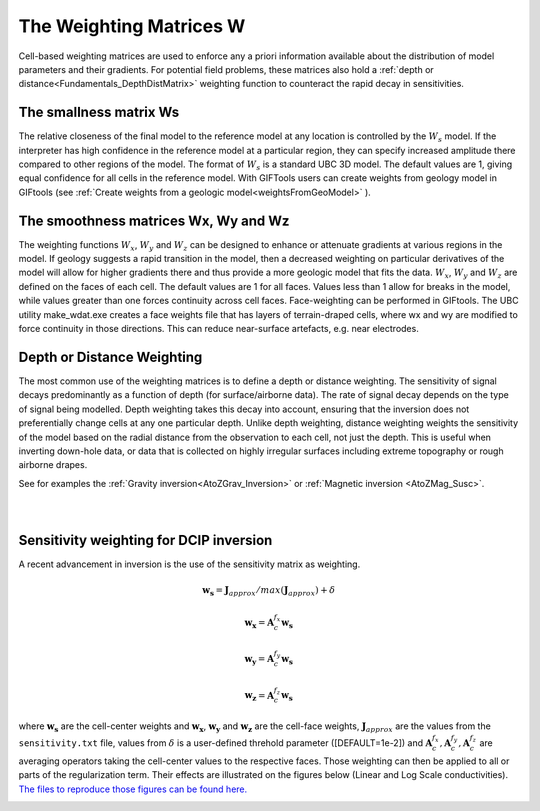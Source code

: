 .. _Fundamentals_WeightingMatrix:

The Weighting Matrices W
========================

Cell-based weighting matrices are used to enforce any a priori information
available about the distribution of model parameters and their gradients. For
potential field problems, these matrices also hold a :ref:`depth or distance<Fundamentals_DepthDistMatrix>` weighting function to counteract the rapid decay in
sensitivities.

.. math::
    \phi_m(\mathbf{m}) = &{\alpha_s} ||\mathbf{\color{blue}W_s}\;\mathbf{R}_s(\mathbf{m}-\mathbf{m}_{ref})||_2^2 +\\
    &{\alpha_x} ||\mathbf{\color{blue}W_x}\;\mathbf{R}_x \; \mathbf{G}_x(\mathbf{m}-\mathbf{m}_{ref})||_2^2 +\\
    &{\alpha_y} ||\mathbf{\color{blue}W_y}\;\mathbf{R}_y \; \mathbf{G}_y(\mathbf{m}-\mathbf{m}_{ref})||_2^2 +\\
    &{\alpha_z} ||\mathbf{\color{blue}W_z}\;\mathbf{R}_z \; \mathbf{G}_z(\mathbf{m}-\mathbf{m}_{ref})||_2^2
    :label: Regularizer_w

The smallness matrix Ws
-----------------------
The relative closeness of the final model to the reference model at any location is controlled by the :math:`W_s` model. If the interpreter has high confidence in the reference model at a particular region, they can specify increased amplitude there compared to other regions of the model. The format of :math:`W_s` is a standard UBC 3D model. The default values are 1, giving equal confidence for all cells in the reference model. With GIFTools users can create weights from geology model in GIFtools (see :ref:`Create weights from a geologic model<weightsFromGeoModel>` ).


The smoothness matrices Wx, Wy and Wz
-------------------------------------
The weighting functions :math:`W_x`, :math:`W_y` and :math:`W_z` can be designed to enhance or attenuate gradients at various regions in the model. If geology suggests a rapid transition in the model, then a decreased weighting on particular derivatives of the model will allow for higher gradients there and thus provide a more geologic model that fits the data.
:math:`W_x`, :math:`W_y` and :math:`W_z` are defined on the faces of each cell. The default values are 1 for all faces. Values less than 1 allow for breaks in the model, while values greater than one forces continuity across cell faces.
Face-weighting can be performed in GIFtools. The UBC utility make_wdat.exe creates a face weights file that has layers of terrain-draped cells, where wx and wy are modified to force continuity in those directions. This can reduce near-surface artefacts, e.g. near electrodes.

.. _Fundamentals_DepthDistMatrix:

Depth or Distance Weighting
---------------------------
The most common use of the weighting matrices is to define a depth or distance weighting. The sensitivity of signal decays predominantly as a function of depth (for surface/airborne data). The rate of signal decay depends on the type of signal being modelled. Depth weighting takes this decay into account, ensuring that the inversion does not preferentially change cells at any one particular depth.
Unlike depth weighting, distance weighting weights the sensitivity of the model based on the radial distance from the observation to each cell, not just the depth. This is useful when inverting down-hole data, or data that is collected on highly irregular surfaces including extreme topography or rough airborne drapes.

See for examples the :ref:`Gravity inversion<AtoZGrav_Inversion>` or :ref:`Magnetic inversion <AtoZMag_Susc>`.

.. raw:: html
    :file: ./raw/AtoZ_InvFun_DepthW.html


.. figure::
     ../../images/InversionFundamentals/NoDepthWeighting_Ynormal.png
    :align: right
    :figwidth: 0%

.. figure::
     ../../images/InversionFundamentals/alphazD10_Ynormal.png
    :align: right
    :figwidth: 0%


.. _sensW_for_dcip_demo:

Sensitivity weighting for DCIP inversion
----------------------------------------

A recent advancement in inversion is the use of the sensitivity matrix as weighting.

.. math::
    \mathbf{w_s} = \mathbf{J}_{approx} / max(\mathbf{J}_{approx}) + \delta

.. math::
    \mathbf{w_x} = \mathbf{A}_c^{f_x}\mathbf{w_s}

.. math::
    \mathbf{w_y} = \mathbf{A}_c^{f_y}\mathbf{w_s}

.. math::
    \mathbf{w_z} = \mathbf{A}_c^{f_z}\mathbf{w_s}

where :math:`\mathbf{w_s}` are the cell-center weights and :math:`\mathbf{w_x}`, :math:`\mathbf{w_y}` and
:math:`\mathbf{w_z}`  are the cell-face weights,
:math:`\mathbf{J}_{approx}` are the values from the ``sensitivity.txt`` file,
values from :math:`\delta` is a user-defined threhold parameter ([DEFAULT=1e-2]) and :math:`\mathbf{A}_c^{f_x}, \mathbf{A}_c^{f_y},
\mathbf{A}_c^{f_z}` are averaging operators taking the cell-center values to the respective faces. Those weighting can then be applied to all or parts of the regularization term. Their effects are illustrated on the figures below (Linear and Log Scale conductivities). `The files to reproduce those figures can be found here. <https://github.com/ubcgif/GIFtoolsCookbook/raw/master/assets/DCIP_Fundamentals_SensWProject.zip>`_

.. figure::
    ../../images/DCIP_SensW_demo.png
    :align: left
    :figwidth: 45%

.. figure::
    ../../images/dcip_sensW_demo_LogScale.png
    :align: right
    :figwidth: 45%
